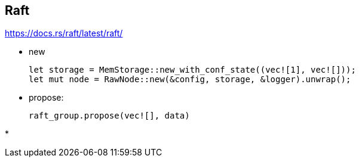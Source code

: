 == Raft
https://docs.rs/raft/latest/raft/

* new
+
----
let storage = MemStorage::new_with_conf_state((vec![1], vec![]));
let mut node = RawNode::new(&config, storage, &logger).unwrap();
----

* propose:
+
----
raft_group.propose(vec![], data)
----

*
